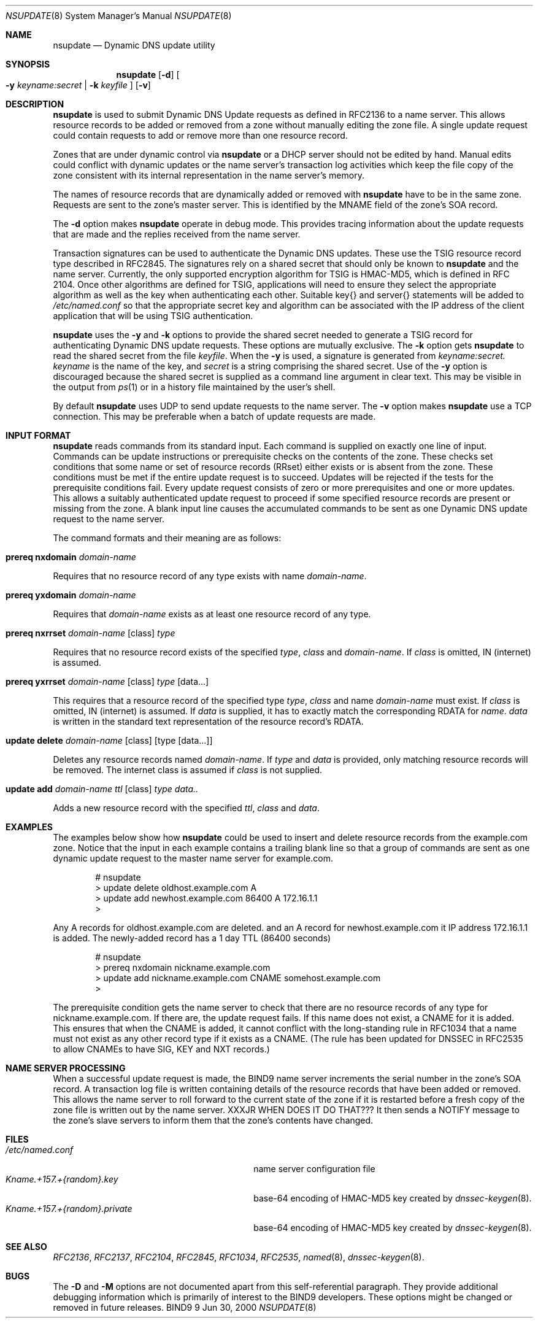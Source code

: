 .\" Copyright (C) @YEARS@  Internet Software Consortium.
.\" 
.\" Permission to use, copy, modify, and distribute this software for any
.\" purpose with or without fee is hereby granted, provided that the above
.\" copyright notice and this permission notice appear in all copies.
.\" 
.\" THE SOFTWARE IS PROVIDED "AS IS" AND INTERNET SOFTWARE CONSORTIUM DISCLAIMS
.\" ALL WARRANTIES WITH REGARD TO THIS SOFTWARE INCLUDING ALL IMPLIED WARRANTIES
.\" OF MERCHANTABILITY AND FITNESS. IN NO EVENT SHALL INTERNET SOFTWARE
.\" CONSORTIUM BE LIABLE FOR ANY SPECIAL, DIRECT, INDIRECT, OR CONSEQUENTIAL
.\" DAMAGES OR ANY DAMAGES WHATSOEVER RESULTING FROM LOSS OF USE, DATA OR
.\" PROFITS, WHETHER IN AN ACTION OF CONTRACT, NEGLIGENCE OR OTHER TORTIOUS
.\" ACTION, ARISING OUT OF OR IN CONNECTION WITH THE USE OR PERFORMANCE OF THIS
.\" SOFTWARE.
.\" 
.\" $Id: nsupdate.8,v 1.1 2000/07/12 17:17:03 jim Exp $
.\" 
.Dd Jun 30, 2000
.Dt NSUPDATE 8
.Os BIND9 9
.ds vT BIND9 Programmer's Manual
.Sh NAME
.Nm nsupdate
.Nd Dynamic DNS update utility
.Sh SYNOPSIS
.Nm nsupdate
.Op Fl d
.Oo
.Fl y Ar keyname:secret |
.Fl k Ar keyfile
.Oc
.Op Fl v
.Sh DESCRIPTION
.Nm nsupdate
is used to submit Dynamic DNS Update requests as defined in RFC2136
to a name server.
This allows resource records to be added or removed from a zone
without manually editing the zone file.
A single update request could contain requests to add or remove more than one
resource record.
.Pp
Zones that are under dynamic control via
.Nm nsupdate
or a DHCP server should not be edited by hand.
Manual edits could
conflict with dynamic updates or the name server's transaction log
activities which keep the file copy of the zone consistent with its
internal representation in the name server's memory.
.Pp
The names of resource records that are dynamically added or removed with
.Nm nsupdate
have to be in the same zone.
Requests are sent to the zone's master server.
This is identified by the MNAME field of the zone's SOA record.
.Pp
The
.Fl d
option makes
.Nm nsupdate
operate in debug mode.
This provides tracing information about the update requests that are
made and the replies received from the name server.
.Pp
Transaction signatures can be used to authenticate the Dynamic DNS
updates.
These use the TSIG resource record type described in RFC2845.
The signatures rely on a shared secret that should only be known to
.Nm nsupdate
and the name server.
Currently, the only supported encryption algorithm for TSIG is 
HMAC-MD5, which is defined in RFC 2104.
Once other algorithms are defined for TSIG, applications will need to
ensure they select the appropriate algorithm as well as the key when
authenticating each other.
Suitable
.Dv key{}
and
.Dv server{}
statements will be added to
.Pa /etc/named.conf
so that the appropriate secret key and algorithm can be associated
with the IP address of the
client application that will be using TSIG authentication.
.Pp
.Nm nsupdate
uses the
.Fl y
and
.Fl k
options to provide the shared secret needed to generate a TSIG record
for authenticating Dynamic DNS update requests.
These options are mutually exclusive.
The
.Fl k
option gets
.Nm nsupdate
to read the shared secret from the file
.Ar keyfile .
When the
.Fl y
is used, a signature is generated from
.Ar keyname:secret.
.Ar keyname
is the name of the key,
and
.Ar secret
is a string comprising the shared secret.
Use of the
.Fl y
option is discouraged because the shared secret is supplied as a command
line argument in clear text.
This may be visible in the output from
.Xr ps 1
or in a history file maintained by the user's shell.
.Pp
By default
.Nm nsupdate
uses UDP to send update requests to the name server.
The
.Fl v
option makes
.Nm nsupdate
use a TCP connection.
This may be preferable when a batch of update requests are made.
.Sh INPUT FORMAT
.Nm nsupdate
reads commands from its standard input.
Each command is supplied on exactly one line of input.
Commands can be update instructions or prerequisite checks on the
contents of the zone.
These checks set conditions that some name or set of
resource records (RRset) either exists or is absent from the zone.
These conditions must be met if the entire update request is to succeed.
Updates will be rejected if the tests for the prerequisite conditions fail.
Every update request consists of zero or more prerequisites
and one or more updates.
This allows a suitably authenticated update request to proceed if some
specified resource records are present or missing from the zone. 
A blank input line causes the accumulated commands to be sent as one Dynamic
DNS update request to the name server.
.Pp
The command formats and their meaning are as follows:
.Bl -ohang indent
.It Xo
.Ic prereq nxdomain Va domain-name
.Xc
.sp 1
Requires that no resource record of any type exists with name
.Va domain-name .
.It Xo
.Ic prereq yxdomain Va domain-name
.Xc
.sp 1
Requires that
.Va domain-name
exists as at least one resource record of any type.
.It Xo
.Ic prereq nxrrset Va domain-name Op class
.Va type
.Xc
.sp 1
Requires that no resource record exists of the specified
.Va type ,
.Va class
and
.Va domain-name .
If
.Va class
is omitted, IN (internet) is assumed.
.It Xo
.Ic prereq yxrrset
.Va domain-name Op class
.Va type Op data...
.Xc
.sp 1
This requires that a resource record of the specified type
.Va type ,
.Va class
and name
.Va domain-name
must exist.
If
.Va class
is omitted, IN (internet) is assumed.
If
.Va data
is supplied, it has to exactly match the corresponding RDATA for
.Va name .
.Va data
is written in the standard text representation of the resource record's
RDATA.
.It Xo
.Ic update delete
.Va domain-name Op class
.Va Op type Op data...
.Xc
.sp 1
Deletes any resource records named
.Va domain-name .
If
.Va type
and
.Va data
is provided, only matching resource records will be removed.
The internet class is assumed if
.Va class
is not supplied.
.It Xo
.Ic update add
.Va domain-name ttl Op class
.Va type data..
.Xc
.sp 1
Adds a new resource record with the specified
.Va ttl ,
.Va class
and
.Va data .
.El
.Sh EXAMPLES
The examples below show how
.Nm nsupdate
could be used to insert and delete resource records from the
.Dv example.com
zone.
Notice that the input in each example contains a trailing blank line so that
a group of commands are sent as one dynamic update request to the
master name server for 
.Dv example.com .
.Bd -literal -offset indent
# nsupdate
> update delete oldhost.example.com A
> update add newhost.example.com 86400 A 172.16.1.1
>
.Ed
.Pp
Any A records for
.Dv oldhost.example.com
are deleted.
and an A record for
.Dv newhost.example.com 
it IP address 172.16.1.1 is added.
The newly-added record has a 1 day TTL (86400 seconds)
.Bd -literal -offset indent 
# nsupdate
> prereq nxdomain nickname.example.com
> update add nickname.example.com CNAME somehost.example.com
>
.Ed
.Pp
The prerequisite condition gets the name server to check that there
are no resource records of any type for
.Dv nickname.example.com .
If there are, the update request fails.
If this name does not exist, a CNAME for it is added.
This ensures that when the CNAME is added, it cannot conflict with the
long-standing rule in RFC1034 that a name must not exist as any other
record type if it exists as a CNAME.
(The rule has been updated for DNSSEC in RFC2535 to allow CNAMEs to have
SIG, KEY and NXT records.)
.Sh NAME SERVER PROCESSING
.Pp
When a successful update request is made, the BIND9 name server
increments the serial number in the zone's SOA record.
A transaction log file is written containing details of the resource
records that have been added or removed.
This allows the name server to roll forward to the current state of the
zone if it is restarted before a fresh copy of the zone file is written
out by the name server.
XXXJR WHEN DOES IT DO THAT???
It then sends a NOTIFY message to the zone's slave servers to inform
them that the zone's contents have changed.
.Sh FILES
.Bl -tag -width Kname.+157.+{random}.private -compact
.It Pa /etc/named.conf
name server configuration file
.It Pa Kname.+157.+{random}.key
base-64 encoding of HMAC-MD5 key created by
.Xr dnssec-keygen 8 .
.It Pa Kname.+157.+{random}.private 
base-64 encoding of HMAC-MD5 key created by
.Xr dnssec-keygen 8 .
.El
.Sh SEE ALSO
.Xr RFC2136 ,
.Xr RFC2137 ,
.Xr RFC2104 ,
.Xr RFC2845 ,
.Xr RFC1034 ,
.Xr RFC2535 ,
.Xr named 8 ,
.Xr dnssec-keygen 8 .
.Sh BUGS 
The
.Fl D
and
.Fl M
options are not documented apart from this self-referential paragraph.
They provide additional debugging information which is primarily of interest
to the BIND9 developers.
These options might be changed or removed in future releases. 

